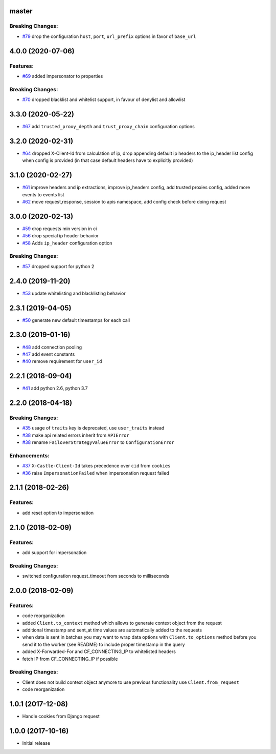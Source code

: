 master
------

Breaking Changes:
~~~~~~~~~~~~~~~~~

-  `#79 <https://github.com/castle/castle-python/pull/79/files>`__ drop the configuration ``host``, ``port``, ``url_prefix`` options in favor of ``base_url``

4.0.0 (2020-07-06)
------------------

Features:
~~~~~~~~~

-  `#69 <https://github.com/castle/castle-python/pull/69/files>`__ added
   impersonator to properties

Breaking Changes:
~~~~~~~~~~~~~~~~~

-  `#70 <https://github.com/castle/castle-python/pull/70>`__ dropped
   blacklist and whitelist support, in favour of denylist and allowlist

3.3.0 (2020-05-22)
------------------

-  `#67 <https://github.com/castle/castle-python/pull/67>`__ add
   ``trusted_proxy_depth`` and ``trust_proxy_chain`` configuration
   options

3.2.0 (2020-02-31)
------------------

-  `#64 <https://github.com/castle/castle-python/pull/64>`__ dropped
   X-Client-Id from calculation of ip, drop appending default ip headers
   to the ip\_header list config when config is provided (in that case
   default headers have to explicitly provided)

3.1.0 (2020-02-27)
------------------

-  `#61 <https://github.com/castle/castle-python/pull/61>`__ improve
   headers and ip extractions, improve ip\_headers config, add trusted
   proxies config, added more events to events list
-  `#62 <https://github.com/castle/castle-python/pull/62>`__ move
   request,response, session to apis namespace, add config check before
   doing request

3.0.0 (2020-02-13)
------------------

-  `#59 <https://github.com/castle/castle-python/pull/59>`__ drop
   requests min version in ci
-  `#56 <https://github.com/castle/castle-python/pull/56>`__ drop
   special ip header behavior
-  `#58 <https://github.com/castle/castle-python/pull/58>`__ Adds
   ``ip_header`` configuration option

Breaking Changes:
~~~~~~~~~~~~~~~~~

-  `#57 <https://github.com/castle/castle-python/pull/57>`__ dropped
   support for python 2

2.4.0 (2019-11-20)
------------------

-  `#53 <https://github.com/castle/castle-python/pull/53>`__ update
   whitelisting and blacklisting behavior

2.3.1 (2019-04-05)
------------------

-  `#50 <https://github.com/castle/castle-python/pull/50>`__ generate
   new default timestamps for each call

2.3.0 (2019-01-16)
------------------

-  `#48 <https://github.com/castle/castle-python/pull/48>`__ add
   connection pooling
-  `#47 <https://github.com/castle/castle-python/pull/47>`__ add event
   constants
-  `#40 <https://github.com/castle/castle-python/pull/40>`__ remove
   requirement for ``user_id``

2.2.1 (2018-09-04)
------------------

-  `#41 <https://github.com/castle/castle-python/pull/41>`__ add python
   2.6, python 3.7

2.2.0 (2018-04-18)
------------------

Breaking Changes:
~~~~~~~~~~~~~~~~~

-  `#35 <https://github.com/castle/castle-python/pull/35>`__ usage of
   ``traits`` key is deprecated, use ``user_traits`` instead
-  `#38 <https://github.com/castle/castle-python/pull/38>`__ make api
   related errors inherit from ``APIError``
-  `#38 <https://github.com/castle/castle-python/pull/38>`__ rename
   ``FailoverStrategyValueError`` to ``ConfigurationError``

Enhancements:
~~~~~~~~~~~~~

-  `#37 <https://github.com/castle/castle-python/pull/37>`__
   ``X-Castle-Client-Id`` takes precedence over ``cid`` from ``cookies``
-  `#36 <https://github.com/castle/castle-python/pull/36>`__ raise
   ``ImpersonationFailed`` when impersonation request failed

2.1.1 (2018-02-26)
------------------

Features:
~~~~~~~~~

-  add reset option to impersonation

2.1.0 (2018-02-09)
------------------

Features:
~~~~~~~~~

-  add support for impersonation

Breaking Changes:
~~~~~~~~~~~~~~~~~

-  switched configuration request\_timeout from seconds to milliseconds

2.0.0 (2018-02-09)
------------------

Features:
~~~~~~~~~

-  code reorganization
-  added ``Client.to_context`` method which allows to generate context
   object from the request
-  additional timestamp and sent\_at time values are automatically added
   to the requests
-  when data is sent in batches you may want to wrap data options with
   ``Client.to_options`` method before you send it to the worker (see
   README) to include proper timestamp in the query
-  added X-Forwarded-For and CF\_CONNECTING\_IP to whitelisted headers
-  fetch IP from CF\_CONNECTING\_IP if possible

Breaking Changes:
~~~~~~~~~~~~~~~~~

-  Client does not build context object anymore to use previous
   functionality use ``Client.from_request``
-  code reorganization

1.0.1 (2017-12-08)
------------------

-  Handle cookies from Django request

1.0.0 (2017-10-16)
------------------

-  Initial release
